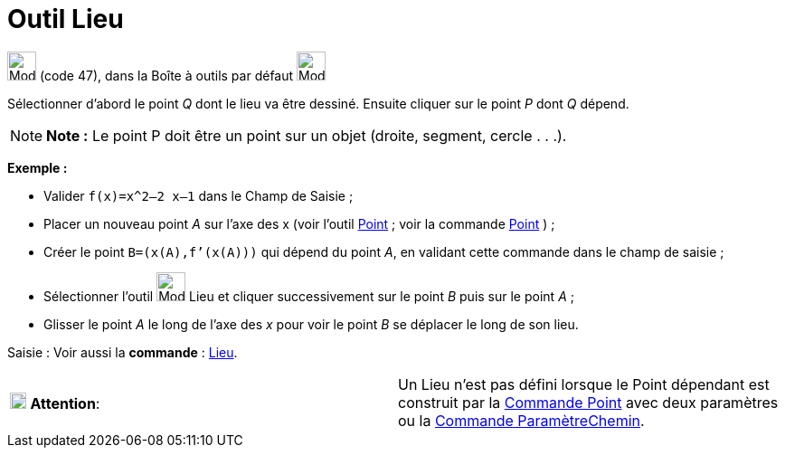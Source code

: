= Outil Lieu
:page-en: tools/Locus
ifdef::env-github[:imagesdir: /fr/modules/ROOT/assets/images]

image:32px-Mode_locus.svg.png[Mode locus.svg,width=32,height=32] (code 47), dans la Boîte à outils par défaut
image:32px-Mode_orthogonal.svg.png[Mode orthogonal.svg,width=32,height=32]

Sélectionner d’abord le point _Q_ dont le lieu va être dessiné. Ensuite cliquer sur le point _P_ dont _Q_ dépend.

[NOTE]
====

*Note :* Le point P doit être un point sur un objet (droite, segment, cercle . . .).

====

[EXAMPLE]
====

*Exemple :*

* Valider `++f(x)=x^2–2 x–1++` dans le Champ de Saisie ;
* Placer un nouveau point _A_ sur l’axe des x (voir l’outil xref:/tools/Point.adoc[Point] ; voir la commande
xref:/commands/Point.adoc[Point] ) ;
* Créer le point `++B=(x(A),f’(x(A)))++` qui dépend du point _A_, en validant cette commande dans le champ de saisie ;
* Sélectionner l’outil image:32px-Mode_locus.svg.png[Mode locus.svg,width=32,height=32] Lieu et cliquer successivement
sur le point _B_ puis sur le point _A_ ;
* Glisser le point _A_ le long de l’axe des _x_ pour voir le point _B_ se déplacer le long de son lieu.

====

[.kcode]#Saisie :# Voir aussi la *commande* : xref:/commands/Lieu.adoc[Lieu].

[cols=",",]
|===
|image:18px-Attention.png[Attention,title="Attention",width=18,height=18] *Attention*: |Un Lieu n'est pas défini lorsque
le Point dépendant est construit par la xref:/commands/Point.adoc[Commande Point] avec deux paramètres ou la
xref:/commands/ParamètreChemin.adoc[Commande ParamètreChemin].
|===
